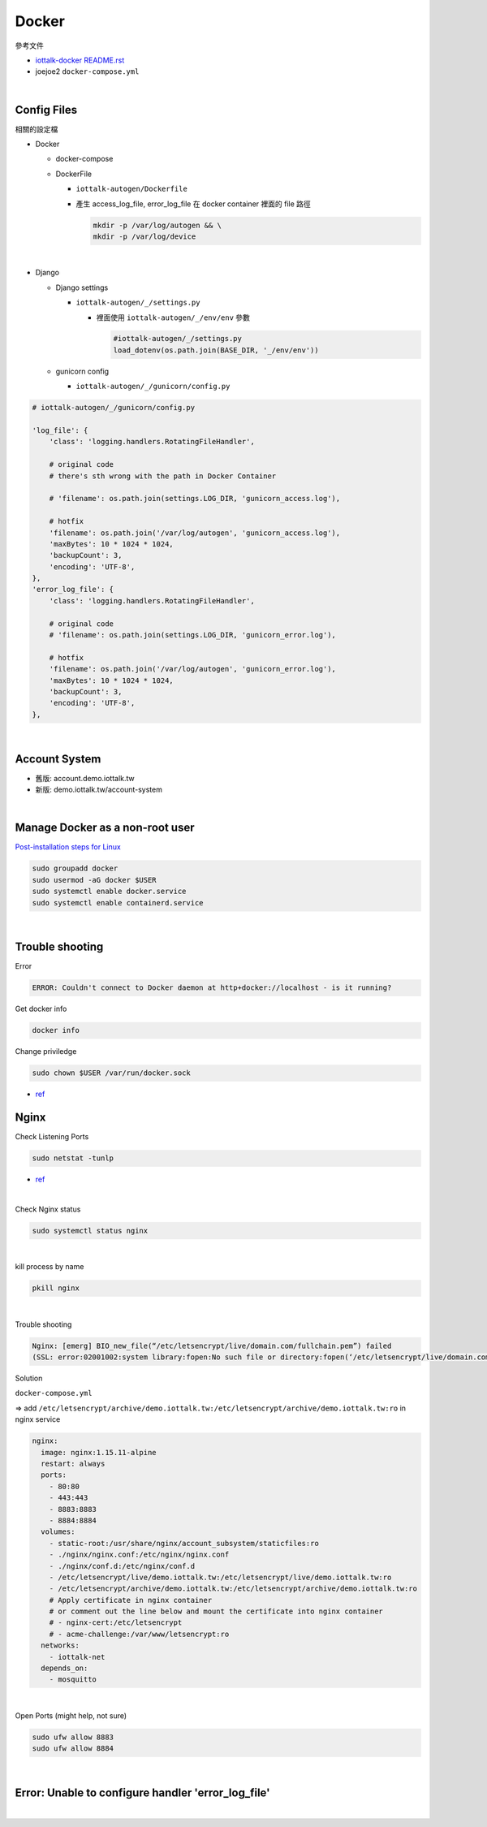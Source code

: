 Docker
=========

參考文件

- `iottalk-docker README.rst <https://gitlab.com/IoTtalk/iottalk-docker>`_

- joejoe2 ``docker-compose.yml``

|

Config Files
---------------

相關的設定檔

- Docker

  - docker-compose
  - DockerFile
  
    - ``iottalk-autogen/Dockerfile``
    - 產生 access_log_file, error_log_file 在 docker container 裡面的 file 路徑

      .. code:: sh

        mkdir -p /var/log/autogen && \
        mkdir -p /var/log/device

|

- Django

  - Django settings
  
    - ``iottalk-autogen/_/settings.py``
      
      - 裡面使用 ``iottalk-autogen/_/env/env`` 參數
  
        .. code:: py

          #iottalk-autogen/_/settings.py
          load_dotenv(os.path.join(BASE_DIR, '_/env/env'))


  - gunicorn config
  
    - ``iottalk-autogen/_/gunicorn/config.py``
 
.. code:: py

  # iottalk-autogen/_/gunicorn/config.py
  
  'log_file': {
      'class': 'logging.handlers.RotatingFileHandler',
      
      # original code
      # there's sth wrong with the path in Docker Container
      
      # 'filename': os.path.join(settings.LOG_DIR, 'gunicorn_access.log'),
      
      # hotfix
      'filename': os.path.join('/var/log/autogen', 'gunicorn_access.log'),
      'maxBytes': 10 * 1024 * 1024,
      'backupCount': 3,
      'encoding': 'UTF-8',
  },
  'error_log_file': {
      'class': 'logging.handlers.RotatingFileHandler',
      
      # original code
      # 'filename': os.path.join(settings.LOG_DIR, 'gunicorn_error.log'),
      
      # hotfix
      'filename': os.path.join('/var/log/autogen', 'gunicorn_error.log'),
      'maxBytes': 10 * 1024 * 1024,
      'backupCount': 3,
      'encoding': 'UTF-8',
  },


|

Account System
------------------

- 舊版: account.demo.iottalk.tw

- 新版: demo.iottalk.tw/account-system


|

Manage Docker as a non-root user
-----------------------------------

`Post-installation steps for Linux <https://docs.docker.com/engine/install/linux-postinstall/#manage-docker-as-a-non-root-user>`_

.. code::

  sudo groupadd docker
  sudo usermod -aG docker $USER
  sudo systemctl enable docker.service
  sudo systemctl enable containerd.service


|

Trouble shooting
---------------------

Error

.. code::

  ERROR: Couldn't connect to Docker daemon at http+docker://localhost - is it running?


Get docker info

.. code::

  docker info


Change priviledge

.. code::

  sudo chown $USER /var/run/docker.sock


- `ref <https://stackoverflow.com/a/52798075>`_


Nginx
--------

Check Listening Ports

.. code::

  sudo netstat -tunlp


- `ref <https://linuxize.com/post/check-listening-ports-linux/>`_


|


Check Nginx status

.. code::

  sudo systemctl status nginx

|

kill process by name

.. code::

  pkill nginx

|

Trouble shooting

.. code::

  Nginx: [emerg] BIO_new_file(“/etc/letsencrypt/live/domain.com/fullchain.pem”) failed 
  (SSL: error:02001002:system library:fopen:No such file or directory:fopen(‘/etc/letsencrypt/live/domain.com/fullchain.pem’,’r’)


Solution

``docker-compose.yml``

=> add ``/etc/letsencrypt/archive/demo.iottalk.tw:/etc/letsencrypt/archive/demo.iottalk.tw:ro`` in nginx service


.. code::

    nginx:
      image: nginx:1.15.11-alpine
      restart: always
      ports:
        - 80:80
        - 443:443
        - 8883:8883
        - 8884:8884
      volumes:
        - static-root:/usr/share/nginx/account_subsystem/staticfiles:ro
        - ./nginx/nginx.conf:/etc/nginx/nginx.conf
        - ./nginx/conf.d:/etc/nginx/conf.d
        - /etc/letsencrypt/live/demo.iottalk.tw:/etc/letsencrypt/live/demo.iottalk.tw:ro
        - /etc/letsencrypt/archive/demo.iottalk.tw:/etc/letsencrypt/archive/demo.iottalk.tw:ro
        # Apply certificate in nginx container
        # or comment out the line below and mount the certificate into nginx container
        # - nginx-cert:/etc/letsencrypt
        # - acme-challenge:/var/www/letsencrypt:ro
      networks:
        - iottalk-net
      depends_on:
        - mosquitto


|

Open Ports (might help, not sure)

.. code::

  sudo ufw allow 8883
  sudo ufw allow 8884

|


Error: Unable to configure handler 'error_log_file'
------------------------------------------------------

|
